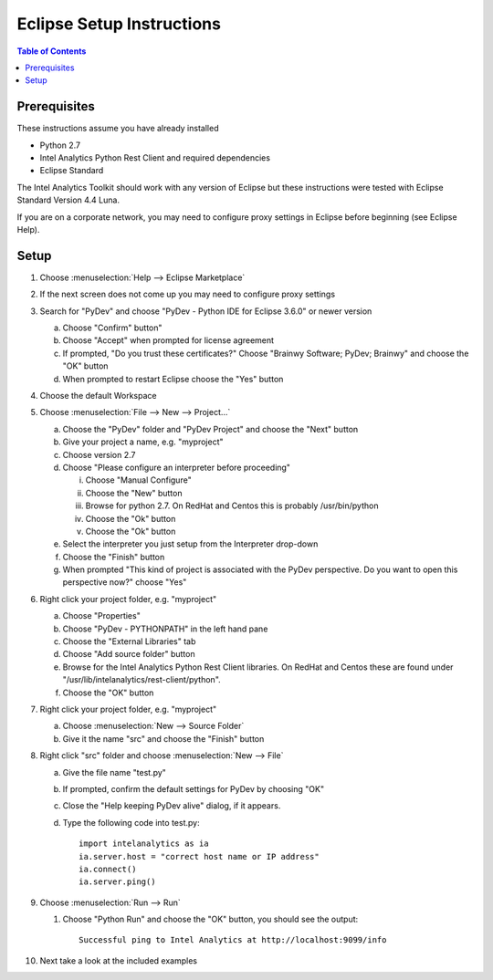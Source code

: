==========================
Eclipse Setup Instructions
==========================

.. contents:: Table of Contents
    :local:

-------------
Prerequisites
-------------

These instructions assume you have already installed

- Python 2.7 
- |IA| Python Rest Client and required dependencies
- Eclipse Standard

The |IA| Toolkit should work with any version of Eclipse but these instructions were tested with Eclipse Standard Version 4.4 Luna.

If you are on a corporate network, you may need to configure proxy settings in Eclipse before beginning (see Eclipse Help).

-----
Setup
-----
1)  Choose :menuselection:`Help --> Eclipse Marketplace`

#)  If the next screen does not come up you may need to configure proxy settings

#)  Search for "PyDev" and choose "PyDev - Python IDE for Eclipse 3.6.0" or newer version

    a)  Choose "Confirm" button"

    #)  Choose "Accept" when prompted for license agreement

    #)  If prompted, "Do you trust these certificates?" Choose "Brainwy Software; PyDev; Brainwy" and choose the "OK" button

    #)  When prompted to restart Eclipse choose the "Yes" button

#)  Choose the default Workspace

#)  Choose :menuselection:`File --> New --> Project...`

    a)  Choose the "PyDev" folder and "PyDev Project" and choose the "Next" button

    #)  Give your project a name, e.g. "myproject"

    #)  Choose version 2.7

    #)  Choose "Please configure an interpreter before proceeding"

        i)  Choose "Manual Configure"

        #)  Choose the "New" button

        #)  Browse for python 2.7.  On RedHat and Centos this is probably /usr/bin/python

        #)  Choose the "Ok" button

        #)  Choose the "Ok" button

    #)  Select the interpreter you just setup from the Interpreter drop-down

    #)  Choose the "Finish" button

    #)  When prompted "This kind of project is associated with the PyDev perspective. Do you want to open this perspective now?" choose "Yes"

#)  Right click your project folder, e.g. "myproject"

    a)  Choose "Properties"

    #)  Choose "PyDev - PYTHONPATH" in the left hand pane

    #)  Choose the "External Libraries" tab

    #)  Choose "Add source folder" button

    #)  Browse for the |IA| Python Rest Client libraries.  On RedHat and Centos these are found under "/usr/lib/intelanalytics/rest-client/python".

    #)  Choose the "OK" button

#)  Right click your project folder, e.g. "myproject"

    a)  Choose :menuselection:`New --> Source Folder`

    #)  Give it the name "src" and choose the "Finish" button

#)  Right click "src" folder and choose :menuselection:`New --> File`

    a)  Give the file name "test.py"

    #)  If prompted, confirm the default settings for PyDev by choosing "OK"

    #)  Close the "Help keeping PyDev alive" dialog, if it appears.

    #)  Type the following code into test.py::
    
            import intelanalytics as ia
            ia.server.host = "correct host name or IP address"
            ia.connect()
            ia.server.ping()

#)  Choose :menuselection:`Run --> Run`

    #)  Choose "Python Run" and choose the "OK" button, you should see the output::
    
            Successful ping to Intel Analytics at http://localhost:9099/info

#)  Next take a look at the included examples

.. |IA| replace:: Intel Analytics

